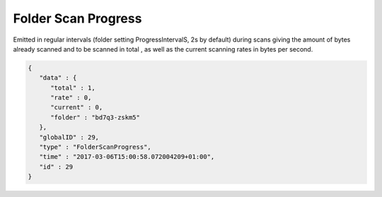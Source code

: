 Folder Scan Progress
--------------------

Emitted in regular intervals (folder setting ProgressIntervalS, 2s by default)
during scans giving the amount of bytes already scanned and to be scanned in
total , as well as the current scanning rates in bytes per second.

.. code-block:: json

    {
       "data" : {
          "total" : 1,
          "rate" : 0,
          "current" : 0,
          "folder" : "bd7q3-zskm5"
       },
       "globalID" : 29,
       "type" : "FolderScanProgress",
       "time" : "2017-03-06T15:00:58.072004209+01:00",
       "id" : 29
    }
